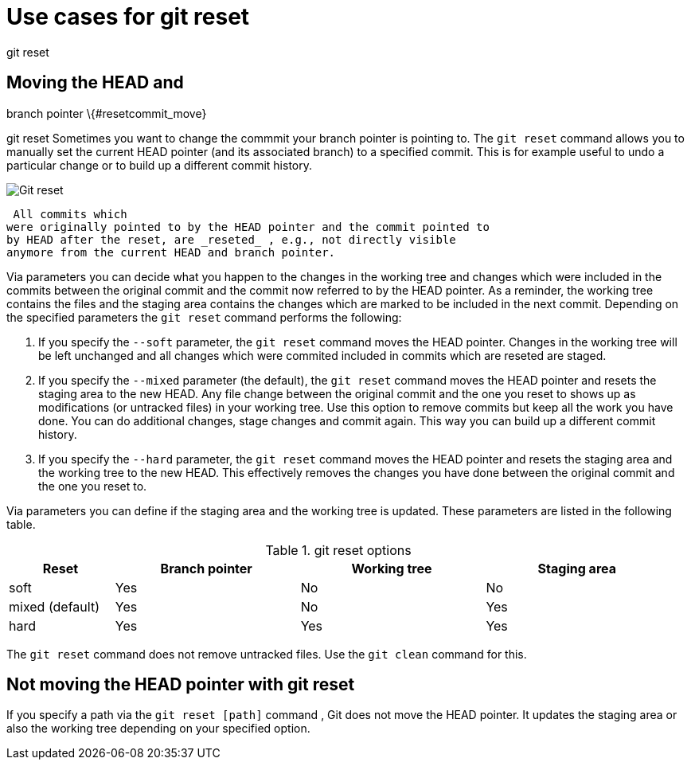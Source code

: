 [[resetcommitsdef]]
= Use cases for git reset

((git reset))
 

== Moving the HEAD and
branch pointer \{#resetcommit_move}

((git reset))
 Sometimes you want to change
the commmit your branch pointer is pointing to. The `git reset` command
allows you to manually set the current HEAD pointer (and its associated
branch) to a specified commit. This is for example useful to undo a
particular change or to build up a different commit history.

image::img/gitreset10.png[Git reset] 
 All commits which
were originally pointed to by the HEAD pointer and the commit pointed to
by HEAD after the reset, are _reseted_ , e.g., not directly visible
anymore from the current HEAD and branch pointer.

Via parameters you can decide what you happen to the changes in the
working tree and changes which were included in the commits between the
original commit and the commit now referred to by the HEAD pointer. As a
reminder, the working tree contains the files and the staging area
contains the changes which are marked to be included in the next commit.
Depending on the specified parameters the `git reset` command performs
the following:

1.  If you specify the `--soft` parameter, the `git reset` command moves
the HEAD pointer. Changes in the working tree will be left unchanged and
all changes which were commited included in commits which are reseted
are staged.
2.  If you specify the `--mixed` parameter (the default), the
`git reset` command moves the HEAD pointer and resets the staging area
to the new HEAD. Any file change between the original commit and the one
you reset to shows up as modifications (or untracked files) in your
working tree. Use this option to remove commits but keep all the work
you have done. You can do additional changes, stage changes and commit
again. This way you can build up a different commit history.
3.  If you specify the `--hard` parameter, the `git reset` command moves
the HEAD pointer and resets the staging area and the working tree to the
new HEAD. This effectively removes the changes you have done between the
original commit and the one you reset to.

Via parameters you can define if the staging area and the working tree
is updated. These parameters are listed in the following table.

.git reset options
[width="97%",cols="<16%,<28%,<28%,<28%",options="header",]
|=================================================
|Reset |Branch pointer |Working tree |Staging area
|soft |Yes |No |No
|mixed (default) |Yes |No |Yes
|hard |Yes |Yes |Yes
|=================================================

The `git reset` command does not remove untracked files. Use the
`git clean` command for this.

[[resetcommit_path]]
== Not moving the HEAD pointer with git reset

If you specify a path via the `git reset [path]` command , Git does not
move the HEAD pointer. It updates the staging area or also the working
tree depending on your specified option.
